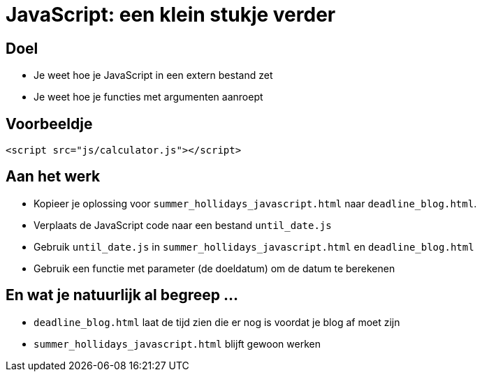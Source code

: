 = JavaScript: een klein stukje verder
:source-highlighter: coderay
:revealjs_theme: serif
:revealjs_history: true

== Doel

* Je weet hoe je JavaScript in een extern bestand zet
* Je weet hoe je functies met argumenten aanroept

== Voorbeeldje

[source,html]
----
<script src="js/calculator.js"></script>
----

== Aan het werk

* Kopieer je oplossing voor `summer_hollidays_javascript.html` naar `deadline_blog.html`.
* Verplaats de JavaScript code naar een bestand `until_date.js`
* Gebruik `until_date.js` in `summer_hollidays_javascript.html` en `deadline_blog.html`
* Gebruik een functie met parameter (de doeldatum) om de datum te berekenen

== En wat je natuurlijk al begreep ...

* `deadline_blog.html` laat de tijd zien die er nog is voordat je blog af moet zijn
* `summer_hollidays_javascript.html` blijft gewoon werken
